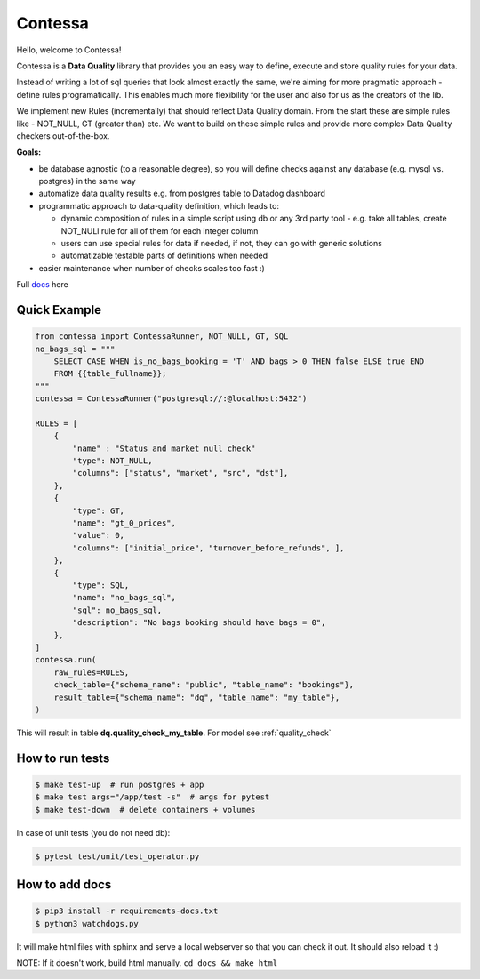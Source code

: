 .. index-start

Contessa
============================

|docs-badge| |build-badge| |pypi-badge| |license-badge|

.. |docs-badge| image:: https://readthedocs.org/projects/contessa/badge/?version=latest
   :target: https://contessa.readthedocs.io/en/latest/
.. |pypi-badge| image:: https://badge.fury.io/py/contessa.svg
   :target:  https://pypi.org/project/contessa/
.. |build-badge| image:: https://travis-ci.org/kiwicom/contessa.svg?branch=master
   :target: https://travis-ci.org/kiwicom/contessa
.. |license-badge| image:: https://img.shields.io/pypi/l/contessa.svg
   :target: https://opensource.org/licenses/MIT


Hello, welcome to Contessa!

Contessa is a **Data Quality** library that provides you an easy way to define, execute and
store quality rules for your data.

Instead of writing a lot of sql queries that look almost exactly the same, we're aiming for more
pragmatic approach - define rules programatically. This enables much more flexibility for the user and also for us as the creators of the lib.

We implement new Rules (incrementally) that should reflect Data Quality domain. From the start these are simple
rules like - NOT_NULL, GT (greater than) etc. We want to build on these simple rules and provide more complex Data Quality checkers out-of-the-box.

**Goals:**

- be database agnostic (to a reasonable degree), so you will define checks against any database (e.g. mysql vs. postgres) in the same way
- automatize data quality results e.g. from postgres table to Datadog dashboard
- programmatic approach to data-quality definition, which leads to:

  - dynamic composition of rules in a simple script using db or any 3rd party tool - e.g. take all tables, create NOT_NULl rule for all of them for each integer column

  - users can use special rules for data if needed, if not, they can go with generic solutions

  - automatizable testable parts of definitions when needed

- easier maintenance when number of checks scales too fast :)

Full docs_ here

.. _docs: https://contessa.readthedocs.io/en/latest/

Quick Example
---------------------------

.. code-block:: python

    from contessa import ContessaRunner, NOT_NULL, GT, SQL
    no_bags_sql = """
        SELECT CASE WHEN is_no_bags_booking = 'T' AND bags > 0 THEN false ELSE true END
        FROM {{table_fullname}};
    """
    contessa = ContessaRunner("postgresql://:@localhost:5432")

    RULES = [
        {
            "name" : "Status and market null check"
            "type": NOT_NULL,
            "columns": ["status", "market", "src", "dst"], 
        },
        {
            "type": GT,
            "name": "gt_0_prices",
            "value": 0,
            "columns": ["initial_price", "turnover_before_refunds", ],
        },
        {
            "type": SQL,
            "name": "no_bags_sql",
            "sql": no_bags_sql,
            "description": "No bags booking should have bags = 0",
        },
    ]
    contessa.run(
        raw_rules=RULES,
        check_table={"schema_name": "public", "table_name": "bookings"},
        result_table={"schema_name": "dq", "table_name": "my_table"},
    )

This will result in table **dq.quality_check_my_table**. For model see :ref:`quality_check`

.. index-end

How to run tests
---------------------------

.. code-block:: bash

    $ make test-up  # run postgres + app
    $ make test args="/app/test -s"  # args for pytest
    $ make test-down  # delete containers + volumes


In case of unit tests (you do not need db):

.. code-block:: bash

    $ pytest test/unit/test_operator.py

How to add docs
---------------------------

.. code-block:: bash

	$ pip3 install -r requirements-docs.txt
	$ python3 watchdogs.py

It will make html files with sphinx and serve a local webserver so that you can check it out.
It should also reload it :)

NOTE: If it doesn't work, build html manually. ``cd docs && make html``
